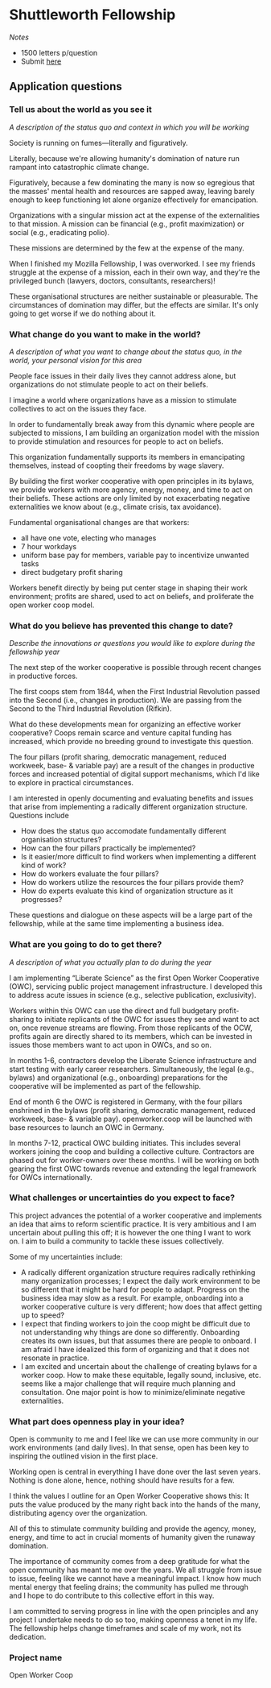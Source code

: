 * Shuttleworth Fellowship
  DEADLINE: <2019-06-01 Sat>

/Notes/

- 1500 letters p/question
- Submit [[https://www.shuttleworthfoundation.org/apply/form/][here]]

** Application questions

*** Tell us about the world as you see it

/A description of the status quo and context in which you will be
working/

Society is running on fumes---literally and figuratively.

Literally, because we're allowing humanity's domination of nature run
rampant into catastrophic climate change.

Figuratively, because a few dominating the many is now so egregious
that the masses' mental health and resources are sapped away, leaving
barely enough to keep functioning let alone organize effectively for
emancipation.

Organizations with a singular mission act at the expense of the
externalities to that mission. A mission can be financial (e.g.,
profit maximization) or social (e.g., eradicating polio).

These missions are determined by the few at the expense of the
many.

When I finished my Mozilla Fellowship, I was overworked. I see my
friends struggle at the expense of a mission, each in their own way,
and they're the privileged bunch (lawyers, doctors, consultants,
researchers)!

These organisational structures are neither sustainable or
pleasurable. The circumstances of domination may differ, but the
effects are similar. It's only going to get worse if we do nothing
about it.

*** What change do you want to make in the world?

/A description of what you want to change about the status quo, in the
world, your personal vision for this area/

People face issues in their daily lives they cannot address alone, but
organizations do not stimulate people to act on their beliefs. 

I imagine a world where organizations have as a mission to stimulate
collectives to act on the issues they face.

In order to fundamentally break away from this dynamic where people
are subjected to missions, I am building an organization model with
the mission to provide stimulation and resources for people to act
on beliefs.

This organization fundamentally supports its members in emancipating
themselves, instead of coopting their freedoms by wage slavery.

By building the first worker cooperative with open principles in its
bylaws, we provide workers with more agency, energy, money, and time
to act on their beliefs. These actions are only limited by not
exacerbating negative externalities we know about (e.g., climate
crisis, tax avoidance).

Fundamental organisational changes are that workers:
+ all have one vote, electing who manages
+ 7 hour workdays
+ uniform base pay for members, variable pay to incentivize unwanted
  tasks
+ direct budgetary profit sharing

Workers benefit directly by being put center stage in shaping their
work environment; profits are shared, used to act on beliefs, and
proliferate the open worker coop model.

*** What do you believe has prevented this change to date?

/Describe the innovations or questions you would like to explore
during the fellowship year/

The next step of the worker cooperative is possible through recent
changes in productive forces.

The first coops stem from 1844, when the First Industrial Revolution
passed into the Second (i.e., changes in production). We are
passing from the Second to the Third Industrial Revolution (Rifkin).

What do these developments mean for organizing an effective worker
cooperative? Coops remain scarce and venture capital funding has
increased, which provide no breeding ground to investigate this
question.

The four pillars (profit sharing, democratic management, reduced
workweek, base- & variable pay) are a result of the changes in
productive forces and increased potential of digital support
mechanisms, which I'd like to explore in practical circumstances.

I am interested in openly documenting and evaluating benefits and
issues that arise from implementing a radically different organization
structure. Questions include
+ How does the status quo accomodate fundamentally different
  organisation structures?
+ How can the four pillars practically be implemented?
+ Is it easier/more difficult to find workers when implementing a
  different kind of work?
+ How do workers evaluate the four pillars?
+ How do workers utilize the resources the four pillars provide them?
+ How do experts evaluate this kind of organization structure as it
  progresses?
These questions and dialogue on these aspects will be a large part of
the fellowship, while at the same time implementing a business idea.

*** What are you going to do to get there?

/A description of what you actually plan to do during the year/

I am implementing “Liberate Science” as the first Open Worker
Cooperative (OWC), servicing public project management
infrastructure. I developed this to address acute issues in science
(e.g., selective publication, exclusivity).

Workers within this OWC can use the direct and full budgetary
profit-sharing to initiate replicants of the OWC for issues they see
and want to act on, once revenue streams are flowing. From those
replicants of the OCW, profits again are directly shared to its
members, which can be invested in issues those members want to act
upon in OWCs, and so on.

In months 1-6, contractors develop the Liberate Science infrastructure
and start testing with early career researchers. Simultaneously, the
legal (e.g., bylaws) and organizational (e.g., onboarding)
preparations for the cooperative will be implemented as part of the
fellowship.

End of month 6 the OWC is registered in Germany, with the four pillars
enshrined in the bylaws (profit sharing, democratic management,
reduced workweek, base- & variable pay). openworker.coop will be
launched with base resources to launch an OWC in Germany.

In months 7-12, practical OWC building initiates. This includes
several workers joining the coop and building a collective
culture. Contractors are phased out for worker-owners over these
months. I will be working on both gearing the first OWC towards
revenue and extending the legal framework for OWCs internationally.


*** What challenges or uncertainties do you expect to face?

This project advances the potential of a worker cooperative and
implements an idea that aims to reform scientific practice. It is very
ambitious and I am uncertain about pulling this off; it is however the
one thing I want to work on. I aim to build a community to tackle
these issues collectively.

Some of my uncertainties include:
+ A radically different organization structure requires radically
  rethinking many organization processes; I expect the daily work
  environment to be so different that it might be hard for people to
  adapt. Progress on the business idea may slow as a result. For
  example, onboarding into a worker cooperative culture is very
  different; how does that affect getting up to speed?
+ I expect that finding workers to join the coop might be difficult
  due to not understanding why things are done so
  differently. Onboarding creates its own issues, but that assumes
  there are people to onboard. I am afraid I have idealized this form
  of organizing and that it does not resonate in practice.
+ I am excited and uncertain about the challenge of creating bylaws
  for a worker coop. How to make these equitable, legally sound,
  inclusive, etc. seems like a major challenge that will require much
  planning and consultation. One major point is how to
  minimize/eliminate negative externalities.


*** What part does openness play in your idea?

Open is community to me and I feel like we can use more community in
our work environments (and daily lives). In that sense, open has been
key to inspiring the outlined vision in the first place.

Working open is central in everything I have done over the last seven
years. Nothing is done alone, hence, nothing should have results for a
few.

I think the values I outline for an Open Worker Cooperative shows
this: It puts the value produced by the many right back into the hands
of the many, distributing agency over the organization. 

All of this to stimulate community building and provide the
agency, money, energy, and time to act in crucial moments of humanity
given the runaway domination.

The importance of community comes from a deep gratitude for what the
open community has meant to me over the years. We all struggle from
issue to issue, feeling like we cannot have a meaningful impact. I
know how much mental energy that feeling drains; the community has
pulled me through and I hope to do contribute to this collective
effort in this way.

I am committed to serving progress in line with the open principles
and any project I undertake needs to do so too, making openness a
tenet in my life. The fellowship helps change timeframes and scale of
my work, not its dedication.

*** Project name

Open Worker Coop
